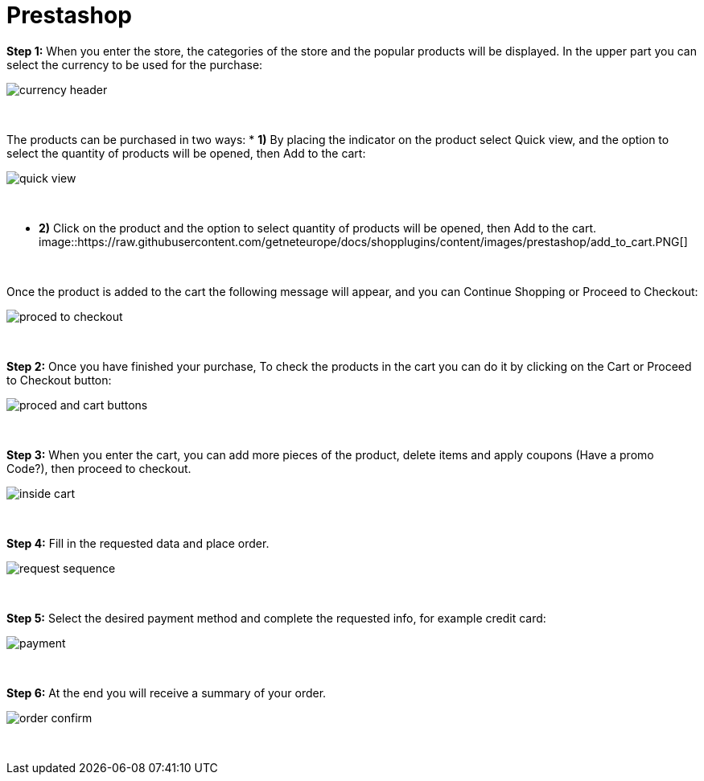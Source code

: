 = Prestashop

*Step 1:* When you enter the store, the categories of the store and the popular products will be displayed. In the upper part you can select the currency to be used for the purchase:
[%hardbreaks]
image::https://raw.githubusercontent.com/getneteurope/docs/shopplugins/content/images/prestashop/currency_header.PNG[]

{empty} +

The products can be purchased in two ways:
* **1)** By placing the indicator on the product select Quick view, and the option to select the quantity of products will be opened, then Add to the cart: +
[%hardbreaks]
image::https://raw.githubusercontent.com/getneteurope/docs/shopplugins/content/images/prestashop/quick_view.PNG[]

{empty} +

* **2)** Click on the product and the option to select quantity of products will be opened, then Add to the cart.
[%hardbreaks]
image::https://raw.githubusercontent.com/getneteurope/docs/shopplugins/content/images/prestashop/add_to_cart.PNG[]

{empty} +

Once the product is added to the cart the following message will appear, and you can Continue Shopping or Proceed to Checkout: 
[%hardbreaks]
image::https://raw.githubusercontent.com/getneteurope/docs/shopplugins/content/images/prestashop/proced_to_checkout.PNG[]

{empty} +

*Step 2:* Once you have finished your purchase, To check the products in the cart you can do it by clicking on the Cart or Proceed to Checkout button:
[%hardbreaks]
image::https://raw.githubusercontent.com/getneteurope/docs/shopplugins/content/images/prestashop/proced_and_cart_buttons.PNG[]

{empty} +

*Step 3:*  When you enter the cart, you can add more pieces of the product, delete items and apply coupons (Have a promo Code?), then proceed to checkout.
[%hardbreaks]
image::https://raw.githubusercontent.com/getneteurope/docs/shopplugins/content/images/prestashop/inside_cart.PNG[]

{empty} +

*Step 4:* Fill in the requested data and place order.
[%hardbreaks]
image::https://raw.githubusercontent.com/getneteurope/docs/shopplugins/content/images/prestashop/request_sequence.PNG[]

{empty} +

*Step 5:* Select the desired payment method and complete the requested info, for example credit card:
[%hardbreaks]
image::https://raw.githubusercontent.com/getneteurope/docs/shopplugins/content/images/prestashop/payment.PNG[]

{empty} +

*Step 6:* At the end you will receive a summary of your order.
[%hardbreaks]
image::https://raw.githubusercontent.com/getneteurope/docs/shopplugins/content/images/prestashop/order_confirm.PNG[]

{empty} +




